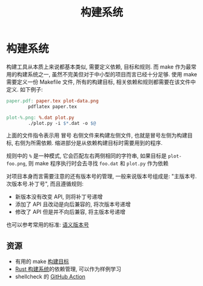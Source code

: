 #+TITLE: 构建系统

* 构建系统

构建工具从本质上来说都基本类似, 需要定义依赖, 目标和规则. 而 make 作为最常用的构建系统之一, 虽然不完美但对于中小型的项目而言已经十分足够. 使用 make 需要定义一份 Makefile 文件, 所有的构建目标, 相关依赖和规则都需要在该文件中定义. 如下例子:

#+begin_src makefile
paper.pdf: paper.tex plot-data.png
        pdflatex paper.tex

plot-%.png: %.dat plot.py
        ./plot.py -i $*.dat -o $@
#+end_src

上面的文件指令表示用 冒号 右侧文件来构建左侧文件, 也就是冒号左侧为构建目标, 右侧为所需依赖. 缩进部分是从依赖构建目标时需要用到的程序.

规则中的 =%= 是一种模式, 它会匹配左右两侧相同的字符串, 如果目标是 =plot-foo.png=, 则 make 程序执行时会去寻找 =foo.dat= 和 =plot.py= 作为依赖

对项目本身而言需要注意的还有版本号的管理, 一般来说版本号组成是: "主版本号.次版本号.补丁号", 而且遵循规则:

- 新版本没有改变 API, 则将补丁号递增
- 添加了 API 且改动是向后兼容的, 将次版本号递增
- 修改了 API 但是并不向后兼容, 将主版本号递增

也可以参考常用的标准: [[https://semver.org/][语义版本号]]

** 资源

- 有用的 make [[https://www.gnu.org/software/make/manual/html_node/Standard-Targets.html#Standard-Targets][构建目标]]
- [[https://doc.rust-lang.org/cargo/reference/specifying-dependencies.html][Rust 构建系统]]的依赖管理, 可以作为样例学习
- shellcheck 的 [[https://github.com/features/actions][GitHub Action]]